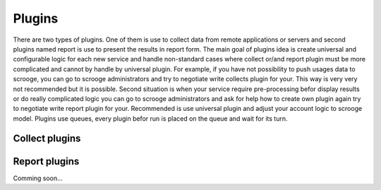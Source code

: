 =======
Plugins
=======

There are two types of plugins. One of them is use to collect data from remote applications or servers and second plugins named report is use to present the results in report form. The main goal of plugins idea is create universal and configurable logic for each new service and handle non-standard cases where collect or/and report plugin must be more complicated and cannot by handle by universal plugin. For example, if you have not possibility to push usages data to scrooge, you can go to scrooge administrators and try to negotiate write collects plugin for your. This way is very very not recommended but it is possible. Second situation is when your service require pre-processing befor display results or do really complicated logic you can go to scrooge administrators and ask for help how to create own plugin again try to negotiate write report plugin for your. Recommended is use universal plugin and adjust your account logic to scrooge model. Plugins use queues, every plugin befor run is placed on the queue and wait for its turn.

Collect plugins
~~~~~~~~~~~~~~~

.. image:: images/collects_data_plugins.png

Report plugins
~~~~~~~~~~~~~~

Comming soon...
